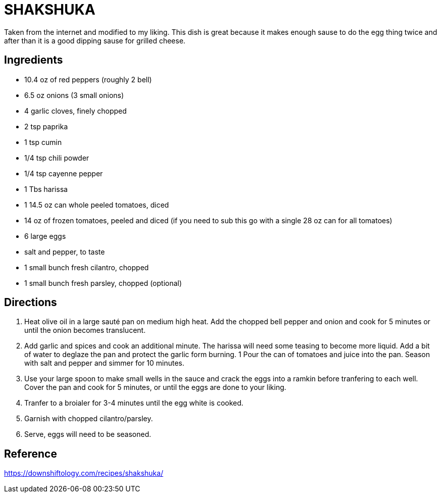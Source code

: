 = SHAKSHUKA

Taken from the internet and modified to my liking. This dish is great because it makes enough sause to do the egg thing twice and after than it is a good dipping sause for grilled cheese.

== Ingredients
* 10.4 oz of red peppers (roughly 2 bell)
* 6.5 oz onions (3 small onions)


* 4 garlic cloves, finely chopped
* 2 tsp paprika
* 1 tsp cumin
* 1/4 tsp chili powder
* 1/4 tsp cayenne pepper
* 1 Tbs harissa

* 1 14.5 oz can whole peeled tomatoes, diced
* 14 oz of frozen tomatoes, peeled and diced (if you need to sub this go with a single 28 oz can for all tomatoes)
* 6 large eggs
* salt and pepper, to taste
* 1 small bunch fresh cilantro, chopped
* 1 small bunch fresh parsley, chopped (optional)

== Directions
1. Heat olive oil in a large sauté pan on medium high heat. Add the chopped bell pepper and onion and cook for 5 minutes or until the onion becomes translucent.
1. Add garlic and spices and cook an additional minute. The harissa will need some teasing to become more liquid. Add a bit of water to deglaze the pan and protect the garlic form burning.
1 Pour the can of tomatoes and juice into the pan. Season with salt and pepper and simmer for 10 minutes.
1. Use your large spoon to make small wells in the sauce and crack the eggs into a ramkin before tranfering to each well. Cover the pan and cook for 5 minutes, or until the eggs are done to your liking.
1. Tranfer to a broialer for 3-4 minutes until the egg white is cooked.
1. Garnish with chopped cilantro/parsley.
1. Serve, eggs will need to be seasoned.

== Reference
https://downshiftology.com/recipes/shakshuka/
